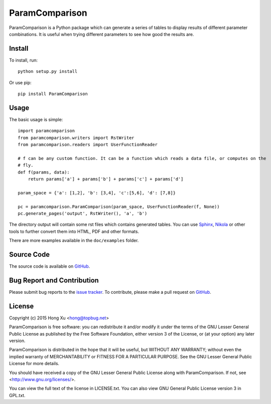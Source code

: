 ParamComparison
===============

ParamComparison is a Python package which can generate a series of tables to display results of
different parameter combinations. It is useful when trying different parameters to see how good the
results are.

Install
-------

To install, run:
::

    python setup.py install

Or use pip:
::

    pip install ParamComparison

Usage
-----
The basic usage is simple:
::

    import paramcomparison
    from paramcomparison.writers import RstWriter
    from paramcomparison.readers import UserFunctionReader

    # f can be any custom function. It can be a function which reads a data file, or computes on the
    # fly.
    def f(params, data):
        return params['a'] + params['b'] + params['c'] + params['d']

    param_space = {'a': [1,2], 'b': [3,4], 'c':[5,6], 'd': [7,8]}

    pc = paramcomparison.ParamComparison(param_space, UserFunctionReader(f, None))
    pc.generate_pages('output', RstWriter(), 'a', 'b')

The directory output will contain some rst files which contains generated tables. You can use
`Sphinx`_, `Nikola`_ or other tools to further convert them into HTML, PDF and other formats.

There are more examples available in the ``doc/examples`` folder.

Source Code
-----------

The source code is available on `GitHub <https://github.com/xuhdev/paramcomparison>`__.

Bug Report and Contribution
---------------------------

Please submit bug reports to the `issue tracker
<https://github.com/xuhdev/paramcomparison/issues>`_. To contribute, please make a pull request on
`GitHub <https://github.com/xuhdev/paramcomparison/pulls>`__.

License
-------

Copyright (c) 2015 Hong Xu <hong@topbug.net>

ParamComparison is free software: you can redistribute it and/or modify it under the terms of the
GNU Lesser General Public License as published by the Free Software Foundation, either version 3 of
the License, or (at your option) any later version.

ParamComparison is distributed in the hope that it will be useful, but WITHOUT ANY WARRANTY; without
even the implied warranty of MERCHANTABILITY or FITNESS FOR A PARTICULAR PURPOSE.  See the GNU
Lesser General Public License for more details.

You should have received a copy of the GNU Lesser General Public License along with ParamComparison.
If not, see <http://www.gnu.org/licenses/>.

You can view the full text of the license in LICENSE.txt. You can also view GNU General Public
License version 3 in GPL.txt.

.. _Nikola: http://getnikola.com
.. _Sphinx: http://sphinx-doc.org/
